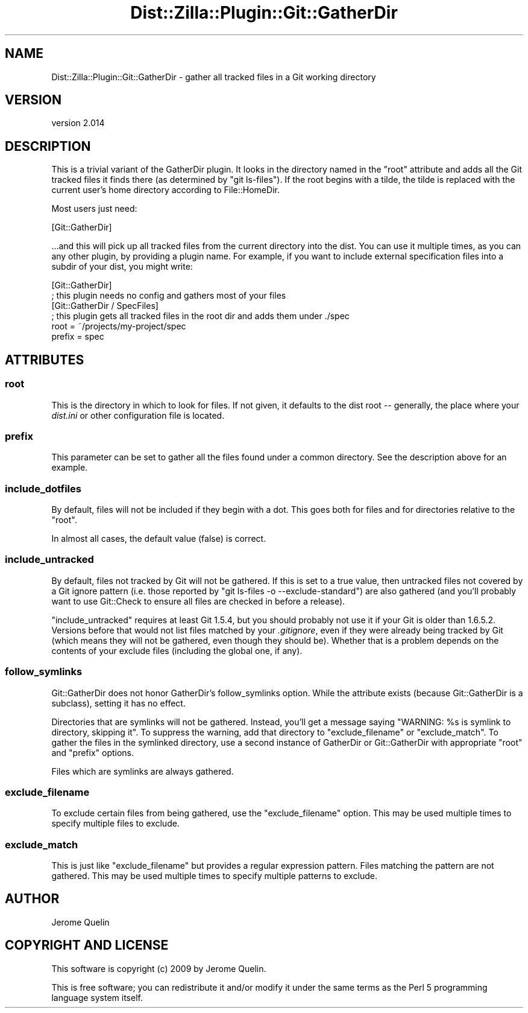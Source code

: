 .\" Automatically generated by Pod::Man 2.25 (Pod::Simple 3.16)
.\"
.\" Standard preamble:
.\" ========================================================================
.de Sp \" Vertical space (when we can't use .PP)
.if t .sp .5v
.if n .sp
..
.de Vb \" Begin verbatim text
.ft CW
.nf
.ne \\$1
..
.de Ve \" End verbatim text
.ft R
.fi
..
.\" Set up some character translations and predefined strings.  \*(-- will
.\" give an unbreakable dash, \*(PI will give pi, \*(L" will give a left
.\" double quote, and \*(R" will give a right double quote.  \*(C+ will
.\" give a nicer C++.  Capital omega is used to do unbreakable dashes and
.\" therefore won't be available.  \*(C` and \*(C' expand to `' in nroff,
.\" nothing in troff, for use with C<>.
.tr \(*W-
.ds C+ C\v'-.1v'\h'-1p'\s-2+\h'-1p'+\s0\v'.1v'\h'-1p'
.ie n \{\
.    ds -- \(*W-
.    ds PI pi
.    if (\n(.H=4u)&(1m=24u) .ds -- \(*W\h'-12u'\(*W\h'-12u'-\" diablo 10 pitch
.    if (\n(.H=4u)&(1m=20u) .ds -- \(*W\h'-12u'\(*W\h'-8u'-\"  diablo 12 pitch
.    ds L" ""
.    ds R" ""
.    ds C` ""
.    ds C' ""
'br\}
.el\{\
.    ds -- \|\(em\|
.    ds PI \(*p
.    ds L" ``
.    ds R" ''
'br\}
.\"
.\" Escape single quotes in literal strings from groff's Unicode transform.
.ie \n(.g .ds Aq \(aq
.el       .ds Aq '
.\"
.\" If the F register is turned on, we'll generate index entries on stderr for
.\" titles (.TH), headers (.SH), subsections (.SS), items (.Ip), and index
.\" entries marked with X<> in POD.  Of course, you'll have to process the
.\" output yourself in some meaningful fashion.
.ie \nF \{\
.    de IX
.    tm Index:\\$1\t\\n%\t"\\$2"
..
.    nr % 0
.    rr F
.\}
.el \{\
.    de IX
..
.\}
.\"
.\" Accent mark definitions (@(#)ms.acc 1.5 88/02/08 SMI; from UCB 4.2).
.\" Fear.  Run.  Save yourself.  No user-serviceable parts.
.    \" fudge factors for nroff and troff
.if n \{\
.    ds #H 0
.    ds #V .8m
.    ds #F .3m
.    ds #[ \f1
.    ds #] \fP
.\}
.if t \{\
.    ds #H ((1u-(\\\\n(.fu%2u))*.13m)
.    ds #V .6m
.    ds #F 0
.    ds #[ \&
.    ds #] \&
.\}
.    \" simple accents for nroff and troff
.if n \{\
.    ds ' \&
.    ds ` \&
.    ds ^ \&
.    ds , \&
.    ds ~ ~
.    ds /
.\}
.if t \{\
.    ds ' \\k:\h'-(\\n(.wu*8/10-\*(#H)'\'\h"|\\n:u"
.    ds ` \\k:\h'-(\\n(.wu*8/10-\*(#H)'\`\h'|\\n:u'
.    ds ^ \\k:\h'-(\\n(.wu*10/11-\*(#H)'^\h'|\\n:u'
.    ds , \\k:\h'-(\\n(.wu*8/10)',\h'|\\n:u'
.    ds ~ \\k:\h'-(\\n(.wu-\*(#H-.1m)'~\h'|\\n:u'
.    ds / \\k:\h'-(\\n(.wu*8/10-\*(#H)'\z\(sl\h'|\\n:u'
.\}
.    \" troff and (daisy-wheel) nroff accents
.ds : \\k:\h'-(\\n(.wu*8/10-\*(#H+.1m+\*(#F)'\v'-\*(#V'\z.\h'.2m+\*(#F'.\h'|\\n:u'\v'\*(#V'
.ds 8 \h'\*(#H'\(*b\h'-\*(#H'
.ds o \\k:\h'-(\\n(.wu+\w'\(de'u-\*(#H)/2u'\v'-.3n'\*(#[\z\(de\v'.3n'\h'|\\n:u'\*(#]
.ds d- \h'\*(#H'\(pd\h'-\w'~'u'\v'-.25m'\f2\(hy\fP\v'.25m'\h'-\*(#H'
.ds D- D\\k:\h'-\w'D'u'\v'-.11m'\z\(hy\v'.11m'\h'|\\n:u'
.ds th \*(#[\v'.3m'\s+1I\s-1\v'-.3m'\h'-(\w'I'u*2/3)'\s-1o\s+1\*(#]
.ds Th \*(#[\s+2I\s-2\h'-\w'I'u*3/5'\v'-.3m'o\v'.3m'\*(#]
.ds ae a\h'-(\w'a'u*4/10)'e
.ds Ae A\h'-(\w'A'u*4/10)'E
.    \" corrections for vroff
.if v .ds ~ \\k:\h'-(\\n(.wu*9/10-\*(#H)'\s-2\u~\d\s+2\h'|\\n:u'
.if v .ds ^ \\k:\h'-(\\n(.wu*10/11-\*(#H)'\v'-.4m'^\v'.4m'\h'|\\n:u'
.    \" for low resolution devices (crt and lpr)
.if \n(.H>23 .if \n(.V>19 \
\{\
.    ds : e
.    ds 8 ss
.    ds o a
.    ds d- d\h'-1'\(ga
.    ds D- D\h'-1'\(hy
.    ds th \o'bp'
.    ds Th \o'LP'
.    ds ae ae
.    ds Ae AE
.\}
.rm #[ #] #H #V #F C
.\" ========================================================================
.\"
.IX Title "Dist::Zilla::Plugin::Git::GatherDir 3"
.TH Dist::Zilla::Plugin::Git::GatherDir 3 "2013-08-18" "perl v5.14.2" "User Contributed Perl Documentation"
.\" For nroff, turn off justification.  Always turn off hyphenation; it makes
.\" way too many mistakes in technical documents.
.if n .ad l
.nh
.SH "NAME"
Dist::Zilla::Plugin::Git::GatherDir \- gather all tracked files in a Git working directory
.SH "VERSION"
.IX Header "VERSION"
version 2.014
.SH "DESCRIPTION"
.IX Header "DESCRIPTION"
This is a trivial variant of the GatherDir
plugin.  It looks in the directory named in the \*(L"root\*(R" attribute and adds all
the Git tracked files it finds there (as determined by \f(CW\*(C`git ls\-files\*(C'\fR).  If the
root begins with a tilde, the tilde is replaced with the current user's home
directory according to File::HomeDir.
.PP
Most users just need:
.PP
.Vb 1
\&  [Git::GatherDir]
.Ve
.PP
\&...and this will pick up all tracked files from the current directory into the
dist.  You can use it multiple times, as you can any other plugin, by providing
a plugin name.  For example, if you want to include external specification
files into a subdir of your dist, you might write:
.PP
.Vb 2
\&  [Git::GatherDir]
\&  ; this plugin needs no config and gathers most of your files
\&
\&  [Git::GatherDir / SpecFiles]
\&  ; this plugin gets all tracked files in the root dir and adds them under ./spec
\&  root   = ~/projects/my\-project/spec
\&  prefix = spec
.Ve
.SH "ATTRIBUTES"
.IX Header "ATTRIBUTES"
.SS "root"
.IX Subsection "root"
This is the directory in which to look for files.  If not given, it defaults to
the dist root \*(-- generally, the place where your \fIdist.ini\fR or other
configuration file is located.
.SS "prefix"
.IX Subsection "prefix"
This parameter can be set to gather all the files found under a common
directory.  See the description above for an example.
.SS "include_dotfiles"
.IX Subsection "include_dotfiles"
By default, files will not be included if they begin with a dot.  This goes
both for files and for directories relative to the \f(CW\*(C`root\*(C'\fR.
.PP
In almost all cases, the default value (false) is correct.
.SS "include_untracked"
.IX Subsection "include_untracked"
By default, files not tracked by Git will not be gathered.  If this is
set to a true value, then untracked files not covered by a Git ignore
pattern (i.e. those reported by \f(CW\*(C`git ls\-files \-o \-\-exclude\-standard\*(C'\fR)
are also gathered (and you'll probably want to use
Git::Check to ensure all files are
checked in before a release).
.PP
\&\f(CW\*(C`include_untracked\*(C'\fR requires at least Git 1.5.4, but you should
probably not use it if your Git is older than 1.6.5.2.  Versions
before that would not list files matched by your \fI.gitignore\fR, even
if they were already being tracked by Git (which means they will not
be gathered, even though they should be).  Whether that is a problem
depends on the contents of your exclude files (including the global
one, if any).
.SS "follow_symlinks"
.IX Subsection "follow_symlinks"
Git::GatherDir does not honor GatherDir's
follow_symlinks
option.  While the attribute exists (because Git::GatherDir is a
subclass), setting it has no effect.
.PP
Directories that are symlinks will not be gathered.  Instead, you'll
get a message saying \f(CW\*(C`WARNING: %s is symlink to directory, skipping it\*(C'\fR.
To suppress the warning, add that directory to \f(CW\*(C`exclude_filename\*(C'\fR or
\&\f(CW\*(C`exclude_match\*(C'\fR.  To gather the files in the symlinked directory, use
a second instance of GatherDir or Git::GatherDir with appropriate
\&\f(CW\*(C`root\*(C'\fR and \f(CW\*(C`prefix\*(C'\fR options.
.PP
Files which are symlinks are always gathered.
.SS "exclude_filename"
.IX Subsection "exclude_filename"
To exclude certain files from being gathered, use the \f(CW\*(C`exclude_filename\*(C'\fR
option. This may be used multiple times to specify multiple files to exclude.
.SS "exclude_match"
.IX Subsection "exclude_match"
This is just like \f(CW\*(C`exclude_filename\*(C'\fR but provides a regular expression
pattern.  Files matching the pattern are not gathered.  This may be used
multiple times to specify multiple patterns to exclude.
.SH "AUTHOR"
.IX Header "AUTHOR"
Jerome Quelin
.SH "COPYRIGHT AND LICENSE"
.IX Header "COPYRIGHT AND LICENSE"
This software is copyright (c) 2009 by Jerome Quelin.
.PP
This is free software; you can redistribute it and/or modify it under
the same terms as the Perl 5 programming language system itself.
